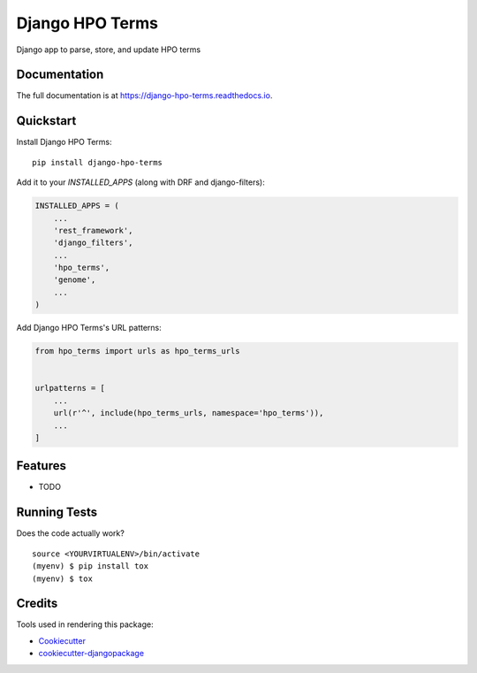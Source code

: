 =============================
Django HPO Terms
=============================

.. image:: https://badge.fury.io/py/django-hpo-terms.svg
    :target: https://badge.fury.io/py/django-hpo-terms

.. image:: https://travis-ci.org/chopdgd/django-hpo-terms.svg?branch=develop
    :target: https://travis-ci.org/chopdgd/django-hpo-terms

.. image:: https://codecov.io/gh/chopdgd/django-hpo-terms/branch/develop/graph/badge.svg
    :target: https://codecov.io/gh/chopdgd/django-hpo-terms

.. image:: https://pyup.io/repos/github/chopdgd/django-hpo-terms/shield.svg
    :target: https://pyup.io/repos/github/chopdgd/django-hpo-terms/
    :alt: Updates

.. image:: https://pyup.io/repos/github/chopdgd/django-hpo-terms/python-3-shield.svg
    :target: https://pyup.io/repos/github/chopdgd/django-hpo-terms/
    :alt: Python 3

Django app to parse, store, and update HPO terms

Documentation
-------------

The full documentation is at https://django-hpo-terms.readthedocs.io.

Quickstart
----------

Install Django HPO Terms::

    pip install django-hpo-terms

Add it to your `INSTALLED_APPS` (along with DRF and django-filters):

.. code-block:: python

    INSTALLED_APPS = (
        ...
        'rest_framework',
        'django_filters',
        ...
        'hpo_terms',
        'genome',
        ...
    )

Add Django HPO Terms's URL patterns:

.. code-block:: python

    from hpo_terms import urls as hpo_terms_urls


    urlpatterns = [
        ...
        url(r'^', include(hpo_terms_urls, namespace='hpo_terms')),
        ...
    ]

Features
--------

* TODO

Running Tests
-------------

Does the code actually work?

::

    source <YOURVIRTUALENV>/bin/activate
    (myenv) $ pip install tox
    (myenv) $ tox

Credits
-------

Tools used in rendering this package:

*  Cookiecutter_
*  `cookiecutter-djangopackage`_

.. _Cookiecutter: https://github.com/audreyr/cookiecutter
.. _`cookiecutter-djangopackage`: https://github.com/pydanny/cookiecutter-djangopackage
